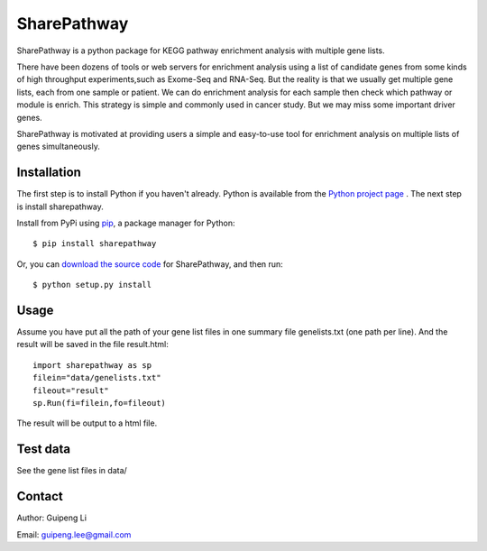 SharePathway
============

SharePathway is a python package for KEGG pathway enrichment analysis with multiple gene lists.

There have been dozens of tools or web servers for enrichment analysis using a list of candidate genes from some kinds of high throughput experiments,such as Exome-Seq and RNA-Seq. But the reality is that we usually get multiple gene lists, each from one sample or patient. We can do enrichment analysis for each sample then check which pathway or module is enrich. This strategy is simple and commonly used in cancer study. But we may miss some important driver genes.

SharePathway is motivated at providing users a simple and easy-to-use tool for enrichment analysis on multiple lists of genes simultaneously.

Installation
------------

The first step is to install Python if you haven't already. Python is available from the `Python project page <https://www.python.org/>`_ . The next step is install sharepathway.

Install from PyPi using `pip <http://www.pip-installer.org/en/latest/>`_, a
package manager for Python::

    $ pip install sharepathway

Or, you can `download the source code <(https://github.com/GuipengLi/SharePathway>`_ for SharePathway, and then run::

    $ python setup.py install

Usage
-----

Assume you have put all the path of your gene list files in one summary file genelists.txt (one path per line). And the result will be saved in the file result.html::

	import sharepathway as sp
	filein="data/genelists.txt"
	fileout="result"
	sp.Run(fi=filein,fo=fileout)

The result will be output to a html file.


Test data
---------

See the gene list files in data/


Contact
-------

Author: Guipeng Li

Email:  guipeng.lee@gmail.com
